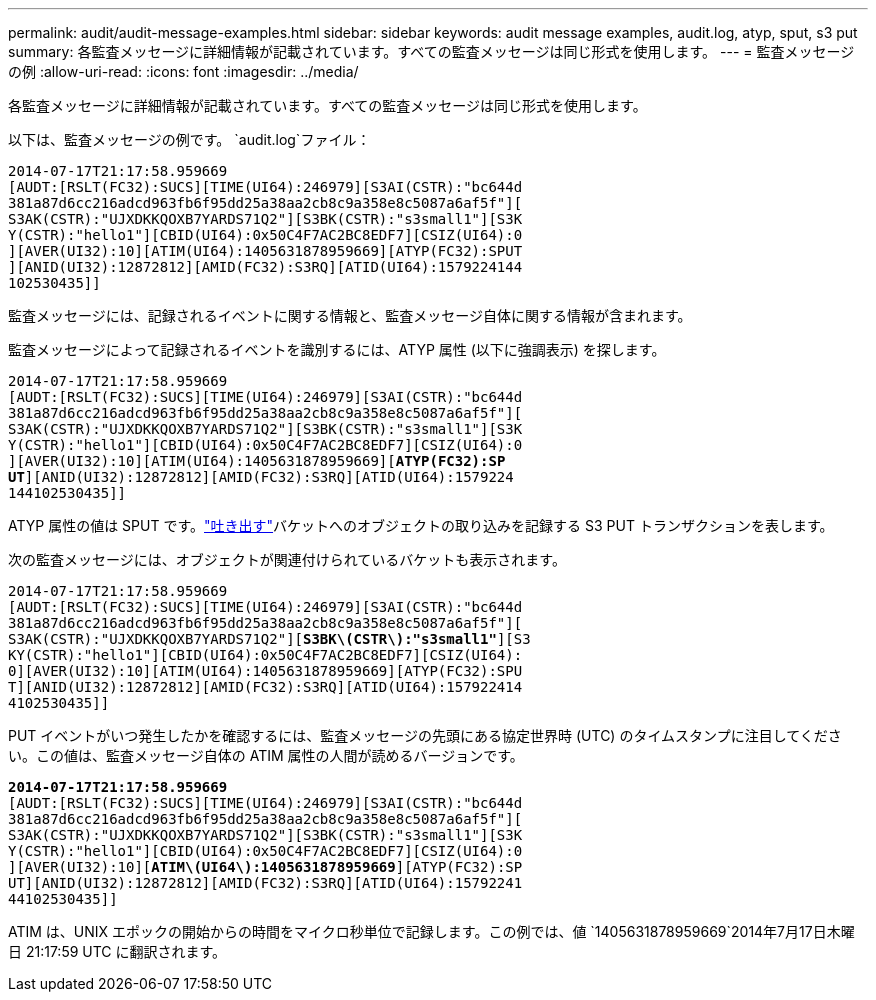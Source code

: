 ---
permalink: audit/audit-message-examples.html 
sidebar: sidebar 
keywords: audit message examples, audit.log, atyp, sput, s3 put 
summary: 各監査メッセージに詳細情報が記載されています。すべての監査メッセージは同じ形式を使用します。 
---
= 監査メッセージの例
:allow-uri-read: 
:icons: font
:imagesdir: ../media/


[role="lead"]
各監査メッセージに詳細情報が記載されています。すべての監査メッセージは同じ形式を使用します。

以下は、監査メッセージの例です。 `audit.log`ファイル：

[listing]
----
2014-07-17T21:17:58.959669
[AUDT:[RSLT(FC32):SUCS][TIME(UI64):246979][S3AI(CSTR):"bc644d
381a87d6cc216adcd963fb6f95dd25a38aa2cb8c9a358e8c5087a6af5f"][
S3AK(CSTR):"UJXDKKQOXB7YARDS71Q2"][S3BK(CSTR):"s3small1"][S3K
Y(CSTR):"hello1"][CBID(UI64):0x50C4F7AC2BC8EDF7][CSIZ(UI64):0
][AVER(UI32):10][ATIM(UI64):1405631878959669][ATYP(FC32):SPUT
][ANID(UI32):12872812][AMID(FC32):S3RQ][ATID(UI64):1579224144
102530435]]
----
監査メッセージには、記録されるイベントに関する情報と、監査メッセージ自体に関する情報が含まれます。

監査メッセージによって記録されるイベントを識別するには、ATYP 属性 (以下に強調表示) を探します。

[listing, subs="specialcharacters,quotes"]
----
2014-07-17T21:17:58.959669
[AUDT:[RSLT(FC32):SUCS][TIME(UI64):246979][S3AI(CSTR):"bc644d
381a87d6cc216adcd963fb6f95dd25a38aa2cb8c9a358e8c5087a6af5f"][
S3AK(CSTR):"UJXDKKQOXB7YARDS71Q2"][S3BK(CSTR):"s3small1"][S3K
Y(CSTR):"hello1"][CBID(UI64):0x50C4F7AC2BC8EDF7][CSIZ(UI64):0
][AVER(UI32):10][ATIM(UI64):1405631878959669][*ATYP(FC32):SP*
*UT*][ANID(UI32):12872812][AMID(FC32):S3RQ][ATID(UI64):1579224
144102530435]]
----
ATYP 属性の値は SPUT です。link:sput-s3-put.html["吐き出す"]バケットへのオブジェクトの取り込みを記録する S3 PUT トランザクションを表します。

次の監査メッセージには、オブジェクトが関連付けられているバケットも表示されます。

[listing, subs="specialcharacters,quotes"]
----
2014-07-17T21:17:58.959669
[AUDT:[RSLT(FC32):SUCS][TIME(UI64):246979][S3AI(CSTR):"bc644d
381a87d6cc216adcd963fb6f95dd25a38aa2cb8c9a358e8c5087a6af5f"][
S3AK(CSTR):"UJXDKKQOXB7YARDS71Q2"][*S3BK\(CSTR\):"s3small1"*][S3
KY(CSTR):"hello1"][CBID(UI64):0x50C4F7AC2BC8EDF7][CSIZ(UI64):
0][AVER(UI32):10][ATIM(UI64):1405631878959669][ATYP(FC32):SPU
T][ANID(UI32):12872812][AMID(FC32):S3RQ][ATID(UI64):157922414
4102530435]]
----
PUT イベントがいつ発生したかを確認するには、監査メッセージの先頭にある協定世界時 (UTC) のタイムスタンプに注目してください。この値は、監査メッセージ自体の ATIM 属性の人間が読めるバージョンです。

[listing, subs="specialcharacters,quotes"]
----
*2014-07-17T21:17:58.959669*
[AUDT:[RSLT(FC32):SUCS][TIME(UI64):246979][S3AI(CSTR):"bc644d
381a87d6cc216adcd963fb6f95dd25a38aa2cb8c9a358e8c5087a6af5f"][
S3AK(CSTR):"UJXDKKQOXB7YARDS71Q2"][S3BK(CSTR):"s3small1"][S3K
Y(CSTR):"hello1"][CBID(UI64):0x50C4F7AC2BC8EDF7][CSIZ(UI64):0
][AVER(UI32):10][*ATIM\(UI64\):1405631878959669*][ATYP(FC32):SP
UT][ANID(UI32):12872812][AMID(FC32):S3RQ][ATID(UI64):15792241
44102530435]]
----
ATIM は、UNIX エポックの開始からの時間をマイクロ秒単位で記録します。この例では、値 `1405631878959669`2014年7月17日木曜日 21:17:59 UTC に翻訳されます。
